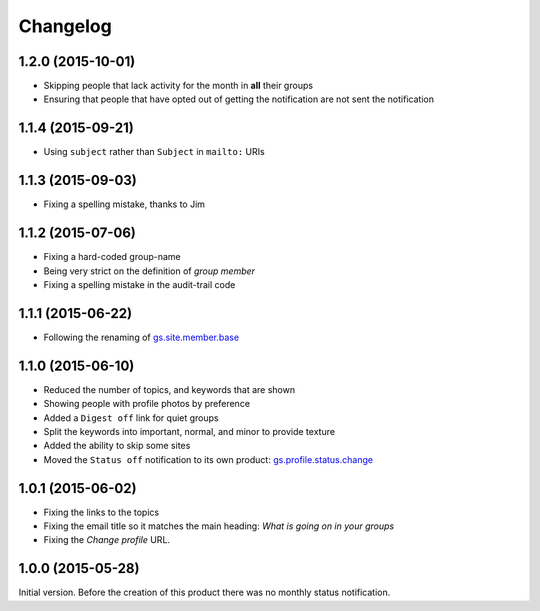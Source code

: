 Changelog
=========

1.2.0 (2015-10-01)
------------------

* Skipping people that lack activity for the month in **all**
  their groups
* Ensuring that people that have opted out of getting the
  notification are not sent the notification

1.1.4 (2015-09-21)
------------------

* Using ``subject`` rather than ``Subject`` in ``mailto:`` URIs

1.1.3 (2015-09-03)
------------------

* Fixing a spelling mistake, thanks to Jim

1.1.2 (2015-07-06)
------------------

* Fixing a hard-coded group-name
* Being very strict on the definition of *group member*
* Fixing a spelling mistake in the audit-trail code

1.1.1 (2015-06-22)
------------------

* Following the renaming of `gs.site.member.base`_

.. _gs.site.member.base:
   https://github.com/groupserver/gs.site.member.base

1.1.0 (2015-06-10)
------------------

* Reduced the number of topics, and keywords that are shown
* Showing people with profile photos by preference
* Added a ``Digest off`` link for quiet groups
* Split the keywords into important, normal, and minor to provide
  texture
* Added the ability to skip some sites
* Moved the ``Status off`` notification to its own product:
  `gs.profile.status.change`_

.. _gs.profile.status.change:
   https://github.com/groupserver/gs.profile.status.change

1.0.1 (2015-06-02)
------------------

* Fixing the links to the topics
* Fixing the email title so it matches the main heading: *What is
  going on in your groups*
* Fixing the *Change profile* URL.

1.0.0 (2015-05-28)
------------------

Initial version. Before the creation of this product there was no
monthly status notification.

..  LocalWords:  Changelog
